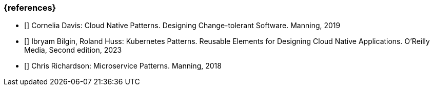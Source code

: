 === {references}

- [[[davis,Davis 2019]]] Cornelia Davis: Cloud Native Patterns. Designing Change-tolerant Software. Manning, 2019

- [[[bilgin_huss,Bilgin, Huss 2023]]] Ibryam Bilgin, Roland Huss: Kubernetes Patterns. Reusable Elements for Designing Cloud Native Applications. O'Reilly Media, Second edition, 2023

- [[[richardson,Richardson 2018]]] Chris Richardson: Microservice Patterns. Manning, 2018